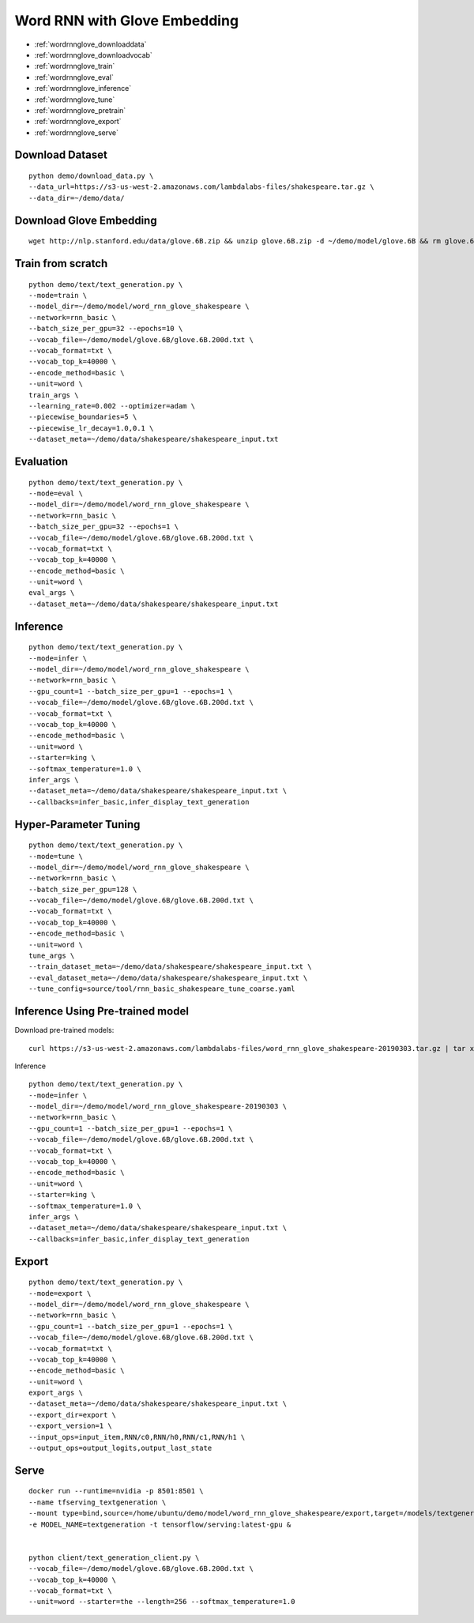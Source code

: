 Word RNN with Glove Embedding
========================================

* :ref:`wordrnnglove_downloaddata`
* :ref:`wordrnnglove_downloadvocab`
* :ref:`wordrnnglove_train`
* :ref:`wordrnnglove_eval`
* :ref:`wordrnnglove_inference`
* :ref:`wordrnnglove_tune`
* :ref:`wordrnnglove_pretrain`
* :ref:`wordrnnglove_export`
* :ref:`wordrnnglove_serve`


.. _wordrnnglove_downloaddata:

Download Dataset
----------------------------------------------

::

  python demo/download_data.py \
  --data_url=https://s3-us-west-2.amazonaws.com/lambdalabs-files/shakespeare.tar.gz \
  --data_dir=~/demo/data/

.. _wordrnnglove_downloadvocab:

Download Glove Embedding
----------------------------------------------

::

  wget http://nlp.stanford.edu/data/glove.6B.zip && unzip glove.6B.zip -d ~/demo/model/glove.6B && rm glove.6B.zip

.. _wordrnnglove_train:

Train from scratch
----------------------------------------------

::

  python demo/text/text_generation.py \
  --mode=train \
  --model_dir=~/demo/model/word_rnn_glove_shakespeare \
  --network=rnn_basic \
  --batch_size_per_gpu=32 --epochs=10 \
  --vocab_file=~/demo/model/glove.6B/glove.6B.200d.txt \
  --vocab_format=txt \
  --vocab_top_k=40000 \
  --encode_method=basic \
  --unit=word \
  train_args \
  --learning_rate=0.002 --optimizer=adam \
  --piecewise_boundaries=5 \
  --piecewise_lr_decay=1.0,0.1 \
  --dataset_meta=~/demo/data/shakespeare/shakespeare_input.txt

.. _wordrnnglove_eval:

Evaluation
----------------------------------------------

::

  python demo/text/text_generation.py \
  --mode=eval \
  --model_dir=~/demo/model/word_rnn_glove_shakespeare \
  --network=rnn_basic \
  --batch_size_per_gpu=32 --epochs=1 \
  --vocab_file=~/demo/model/glove.6B/glove.6B.200d.txt \
  --vocab_format=txt \
  --vocab_top_k=40000 \
  --encode_method=basic \
  --unit=word \
  eval_args \
  --dataset_meta=~/demo/data/shakespeare/shakespeare_input.txt

.. _wordrnnglove_inference:

Inference
----------------------------------------------

::

  python demo/text/text_generation.py \
  --mode=infer \
  --model_dir=~/demo/model/word_rnn_glove_shakespeare \
  --network=rnn_basic \
  --gpu_count=1 --batch_size_per_gpu=1 --epochs=1 \
  --vocab_file=~/demo/model/glove.6B/glove.6B.200d.txt \
  --vocab_format=txt \
  --vocab_top_k=40000 \
  --encode_method=basic \
  --unit=word \
  --starter=king \
  --softmax_temperature=1.0 \
  infer_args \
  --dataset_meta=~/demo/data/shakespeare/shakespeare_input.txt \
  --callbacks=infer_basic,infer_display_text_generation

.. _wordrnnglove_tune:

Hyper-Parameter Tuning
----------------------------------------------

::

  python demo/text/text_generation.py \
  --mode=tune \
  --model_dir=~/demo/model/word_rnn_glove_shakespeare \
  --network=rnn_basic \
  --batch_size_per_gpu=128 \
  --vocab_file=~/demo/model/glove.6B/glove.6B.200d.txt \
  --vocab_format=txt \
  --vocab_top_k=40000 \
  --encode_method=basic \
  --unit=word \
  tune_args \
  --train_dataset_meta=~/demo/data/shakespeare/shakespeare_input.txt \
  --eval_dataset_meta=~/demo/data/shakespeare/shakespeare_input.txt \
  --tune_config=source/tool/rnn_basic_shakespeare_tune_coarse.yaml


.. _wordrnnglove_pretrain:

Inference Using Pre-trained model
---------------------------------------

Download pre-trained models:

::

  curl https://s3-us-west-2.amazonaws.com/lambdalabs-files/word_rnn_glove_shakespeare-20190303.tar.gz | tar xvz -C ~/demo/model

Inference

::

  python demo/text/text_generation.py \
  --mode=infer \
  --model_dir=~/demo/model/word_rnn_glove_shakespeare-20190303 \
  --network=rnn_basic \
  --gpu_count=1 --batch_size_per_gpu=1 --epochs=1 \
  --vocab_file=~/demo/model/glove.6B/glove.6B.200d.txt \
  --vocab_format=txt \
  --vocab_top_k=40000 \
  --encode_method=basic \
  --unit=word \
  --starter=king \
  --softmax_temperature=1.0 \
  infer_args \
  --dataset_meta=~/demo/data/shakespeare/shakespeare_input.txt \
  --callbacks=infer_basic,infer_display_text_generation


.. _wordrnnglove_export:

Export
--------------------------------------------

::

  python demo/text/text_generation.py \
  --mode=export \
  --model_dir=~/demo/model/word_rnn_glove_shakespeare \
  --network=rnn_basic \
  --gpu_count=1 --batch_size_per_gpu=1 --epochs=1 \
  --vocab_file=~/demo/model/glove.6B/glove.6B.200d.txt \
  --vocab_format=txt \
  --vocab_top_k=40000 \
  --encode_method=basic \
  --unit=word \
  export_args \
  --dataset_meta=~/demo/data/shakespeare/shakespeare_input.txt \
  --export_dir=export \
  --export_version=1 \
  --input_ops=input_item,RNN/c0,RNN/h0,RNN/c1,RNN/h1 \
  --output_ops=output_logits,output_last_state


.. _wordrnnglove_serve:

Serve
------------

::

  docker run --runtime=nvidia -p 8501:8501 \
  --name tfserving_textgeneration \
  --mount type=bind,source=/home/ubuntu/demo/model/word_rnn_glove_shakespeare/export,target=/models/textgeneration \
  -e MODEL_NAME=textgeneration -t tensorflow/serving:latest-gpu &


  python client/text_generation_client.py \
  --vocab_file=~/demo/model/glove.6B/glove.6B.200d.txt \
  --vocab_top_k=40000 \
  --vocab_format=txt \
  --unit=word --starter=the --length=256 --softmax_temperature=1.0